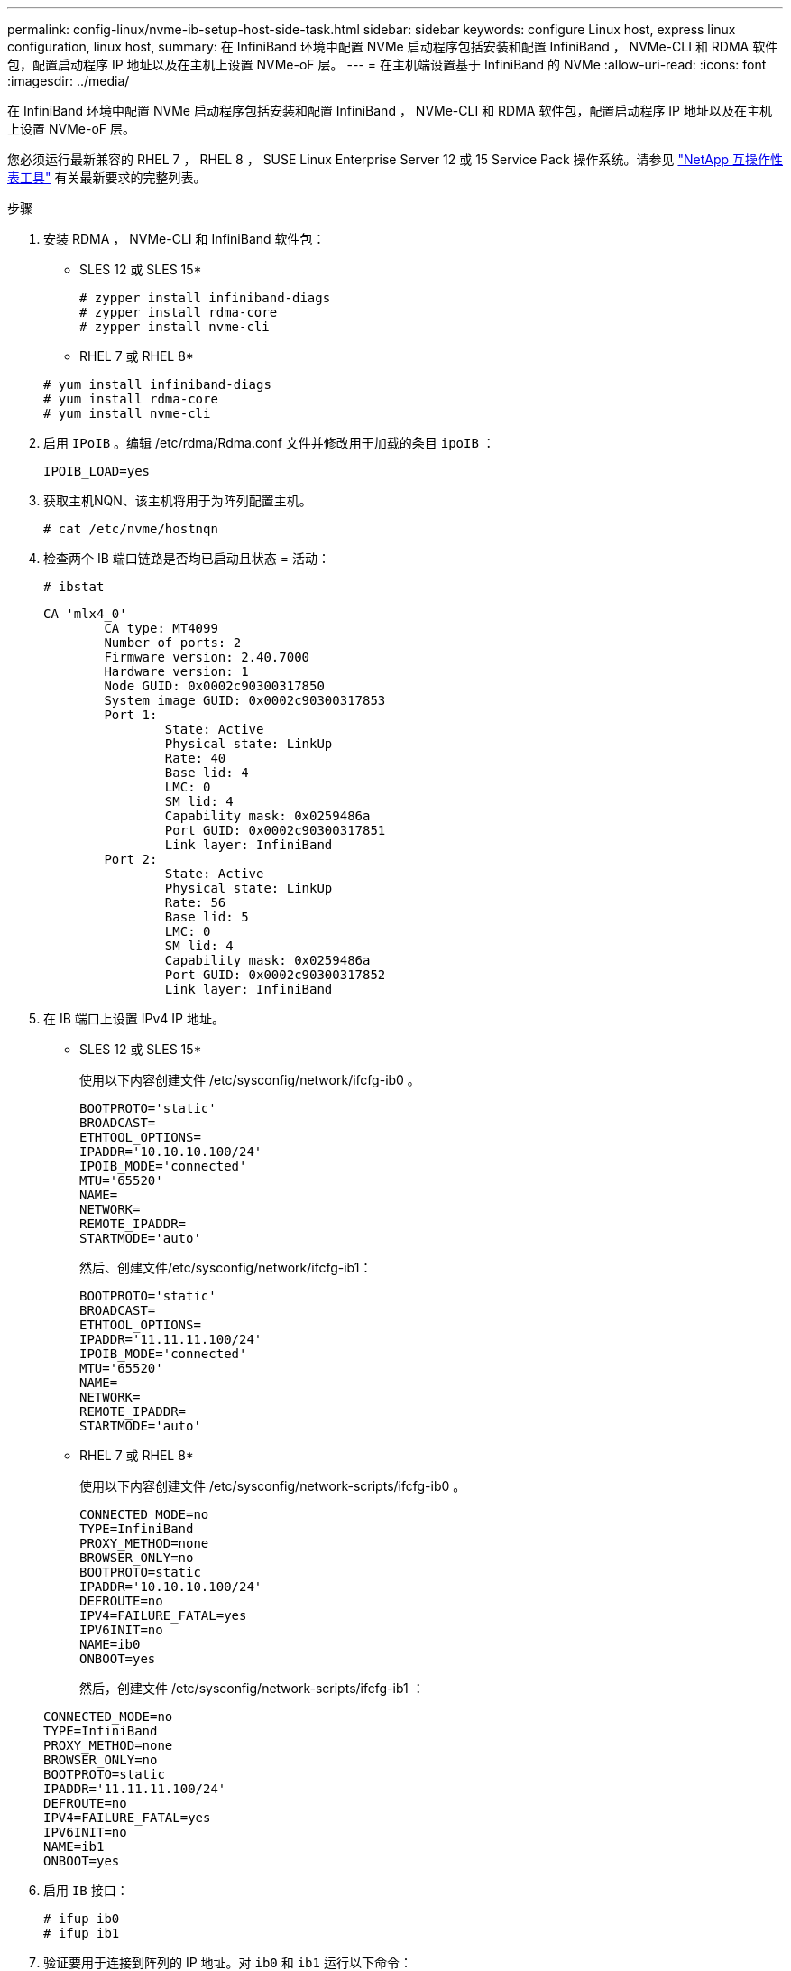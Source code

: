 ---
permalink: config-linux/nvme-ib-setup-host-side-task.html 
sidebar: sidebar 
keywords: configure Linux host, express linux configuration, linux host, 
summary: 在 InfiniBand 环境中配置 NVMe 启动程序包括安装和配置 InfiniBand ， NVMe-CLI 和 RDMA 软件包，配置启动程序 IP 地址以及在主机上设置 NVMe-oF 层。 
---
= 在主机端设置基于 InfiniBand 的 NVMe
:allow-uri-read: 
:icons: font
:imagesdir: ../media/


[role="lead"]
在 InfiniBand 环境中配置 NVMe 启动程序包括安装和配置 InfiniBand ， NVMe-CLI 和 RDMA 软件包，配置启动程序 IP 地址以及在主机上设置 NVMe-oF 层。

您必须运行最新兼容的 RHEL 7 ， RHEL 8 ， SUSE Linux Enterprise Server 12 或 15 Service Pack 操作系统。请参见 https://mysupport.netapp.com/matrix["NetApp 互操作性表工具"^] 有关最新要求的完整列表。

.步骤
. 安装 RDMA ， NVMe-CLI 和 InfiniBand 软件包：
+
* SLES 12 或 SLES 15*

+
[listing]
----

# zypper install infiniband-diags
# zypper install rdma-core
# zypper install nvme-cli
----
+
* RHEL 7 或 RHEL 8*

+
[listing]
----

# yum install infiniband-diags
# yum install rdma-core
# yum install nvme-cli
----
. 启用 `IPoIB` 。编辑 /etc/rdma/Rdma.conf 文件并修改用于加载的条目 `ipoIB` ：
+
[listing]
----
IPOIB_LOAD=yes
----
. 获取主机NQN、该主机将用于为阵列配置主机。
+
[listing]
----
# cat /etc/nvme/hostnqn
----
. 检查两个 IB 端口链路是否均已启动且状态 = 活动：
+
[listing]
----
# ibstat
----
+
[listing]
----
CA 'mlx4_0'
        CA type: MT4099
        Number of ports: 2
        Firmware version: 2.40.7000
        Hardware version: 1
        Node GUID: 0x0002c90300317850
        System image GUID: 0x0002c90300317853
        Port 1:
                State: Active
                Physical state: LinkUp
                Rate: 40
                Base lid: 4
                LMC: 0
                SM lid: 4
                Capability mask: 0x0259486a
                Port GUID: 0x0002c90300317851
                Link layer: InfiniBand
        Port 2:
                State: Active
                Physical state: LinkUp
                Rate: 56
                Base lid: 5
                LMC: 0
                SM lid: 4
                Capability mask: 0x0259486a
                Port GUID: 0x0002c90300317852
                Link layer: InfiniBand
----
. 在 IB 端口上设置 IPv4 IP 地址。
+
* SLES 12 或 SLES 15*

+
使用以下内容创建文件 /etc/sysconfig/network/ifcfg-ib0 。

+
[listing]
----

BOOTPROTO='static'
BROADCAST=
ETHTOOL_OPTIONS=
IPADDR='10.10.10.100/24'
IPOIB_MODE='connected'
MTU='65520'
NAME=
NETWORK=
REMOTE_IPADDR=
STARTMODE='auto'
----
+
然后、创建文件/etc/sysconfig/network/ifcfg-ib1：

+
[listing]
----

BOOTPROTO='static'
BROADCAST=
ETHTOOL_OPTIONS=
IPADDR='11.11.11.100/24'
IPOIB_MODE='connected'
MTU='65520'
NAME=
NETWORK=
REMOTE_IPADDR=
STARTMODE='auto'
----
+
* RHEL 7 或 RHEL 8*

+
使用以下内容创建文件 /etc/sysconfig/network-scripts/ifcfg-ib0 。

+
[listing]
----

CONNECTED_MODE=no
TYPE=InfiniBand
PROXY_METHOD=none
BROWSER_ONLY=no
BOOTPROTO=static
IPADDR='10.10.10.100/24'
DEFROUTE=no
IPV4=FAILURE_FATAL=yes
IPV6INIT=no
NAME=ib0
ONBOOT=yes
----
+
然后，创建文件 /etc/sysconfig/network-scripts/ifcfg-ib1 ：

+
[listing]
----

CONNECTED_MODE=no
TYPE=InfiniBand
PROXY_METHOD=none
BROWSER_ONLY=no
BOOTPROTO=static
IPADDR='11.11.11.100/24'
DEFROUTE=no
IPV4=FAILURE_FATAL=yes
IPV6INIT=no
NAME=ib1
ONBOOT=yes
----
. 启用 `IB` 接口：
+
[listing]
----

# ifup ib0
# ifup ib1
----
. 验证要用于连接到阵列的 IP 地址。对 `ib0` 和 `ib1` 运行以下命令：
+
[listing]
----

# ip addr show ib0
# ip addr show ib1
----
+
如以下示例所示， `ib0` 的 IP 地址为 `10.10.10.255` 。

+
[listing]
----
10: ib0: <BROADCAST,MULTICAST,UP,LOWER_UP> mtu 65520 qdisc pfifo_fast state UP group default qlen 256
    link/infiniband 80:00:02:08:fe:80:00:00:00:00:00:00:00:02:c9:03:00:31:78:51 brd 00:ff:ff:ff:ff:12:40:1b:ff:ff:00:00:00:00:00:00:ff:ff:ff:ff
    inet 10.10.10.255 brd 10.10.10.255 scope global ib0
       valid_lft forever preferred_lft forever
    inet6 fe80::202:c903:31:7851/64 scope link
       valid_lft forever preferred_lft forever
----
+
如以下示例所示， `ib1` 的 IP 地址为 `11.11.11.255` 。

+
[listing]
----
10: ib1: <BROADCAST,MULTICAST,UP,LOWER_UP> mtu 65520 qdisc pfifo_fast state UP group default qlen 256
    link/infiniband 80:00:02:08:fe:80:00:00:00:00:00:00:00:02:c9:03:00:31:78:51 brd 00:ff:ff:ff:ff:12:40:1b:ff:ff:00:00:00:00:00:00:ff:ff:ff:ff
    inet 11.11.11.255 brd 11.11.11.255 scope global ib0
       valid_lft forever preferred_lft forever
    inet6 fe80::202:c903:31:7851/64 scope link
       valid_lft forever preferred_lft forever
----
. 在主机上设置 NVMe-oF 层。在 /etc/moduls-load.d/ 下创建以下文件，以加载 `NVMe-RDMA` 内核模块，并确保内核模块始终处于打开状态，即使重新启动后也是如此：
+
[listing]
----

# cat /etc/modules-load.d/nvme-rdma.conf
  nvme-rdma
----
+
要验证是否已加载 `NVMe-RDMA` 内核模块，请运行以下命令：

+
[listing]
----

# lsmod | grep nvme
nvme_rdma              36864  0
nvme_fabrics           24576  1 nvme_rdma
nvme_core             114688  5 nvme_rdma,nvme_fabrics
rdma_cm               114688  7 rpcrdma,ib_srpt,ib_srp,nvme_rdma,ib_iser,ib_isert,rdma_ucm
ib_core               393216  15 rdma_cm,ib_ipoib,rpcrdma,ib_srpt,ib_srp,nvme_rdma,iw_cm,ib_iser,ib_umad,ib_isert,rdma_ucm,ib_uverbs,mlx5_ib,qedr,ib_cm
t10_pi                 16384  2 sd_mod,nvme_core
----

